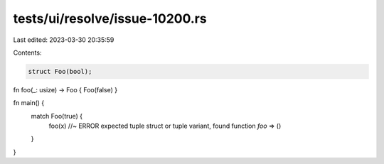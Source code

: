 tests/ui/resolve/issue-10200.rs
===============================

Last edited: 2023-03-30 20:35:59

Contents:

.. code-block:: rs

    struct Foo(bool);
fn foo(_: usize) -> Foo { Foo(false) }

fn main() {
    match Foo(true) {
        foo(x) //~ ERROR expected tuple struct or tuple variant, found function `foo`
        => ()
    }
}


